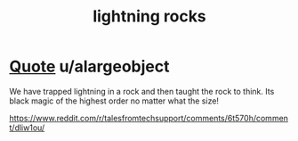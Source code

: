:PROPERTIES:
:ID:       8ee637d9-ee04-4bc9-b4bd-fa7d8d20bba5
:END:
#+title: lightning rocks
        #+created: [2024-08-07 Wed 08:06]
        #+last_modified: [2024-08-07 Wed 08:06]
* [[id:934e2b2d-2f6b-4e24-a61f-5bde93ecc626][Quote]] u/alargeobject

We have trapped lightning in a rock and then taught the rock to think. Its black magic of the highest order no matter what the size!

https://www.reddit.com/r/talesfromtechsupport/comments/6t570h/comment/dliw1ou/
